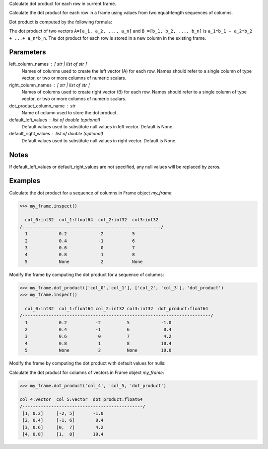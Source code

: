 Calculate dot product for each row in current frame.

Calculate the dot product for each row in a frame using values from two
equal-length sequences of columns.

Dot product is computed by the following formula:

The dot product of two vectors ``A=[a_1, a_2, ..., a_n]`` and
``B =[b_1, b_2, ..., b_n]`` is ``a_1*b_1 + a_2*b_2 + ...+ a_n*b_n``.
The dot product for each row is stored in a new column in the existing frame.


Parameters
----------
left_column_names : [ str | list of str ]
    Names of columns used to create the left vector (A) for each row.
    Names should refer to a single column of type vector, or two or more
    columns of numeric scalars.
right_column_names : [ str | list of str ]
    Names of columns used to create right vector (B) for each row.
    Names should refer to a single column of type vector, or two or more
    columns of numeric scalars.
dot_product_column_name : str
    Name of column used to store the dot product.
default_left_values : list of double (optional)
    Default values used to substitute null values in left vector.
    Default is None.
default_right_values : list of double (optional)
    Default values used to substitute null values in right vector.
    Default is None.


Notes
-----
If default_left_values or default_right_values are not specified, any null
values will be replaced by zeros.


Examples
--------
Calculate the dot product for a sequence of columns in Frame object *my_frame*:

.. code::

     >>> my_frame.inspect()

       col_0:int32  col_1:float64  col_2:int32  col3:int32
     /-----------------------------------------------------/
       1            0.2            -2           5
       2            0.4            -1           6
       3            0.6             0           7
       4            0.8             1           8
       5            None            2           None

Modify the frame by computing the dot product for a sequence of columns:

.. code::

     >>> my_frame.dot_product(['col_0','col_1'], ['col_2', 'col_3'], 'dot_product')
     >>> my_frame.inspect()

       col_0:int32  col_1:float64 col_2:int32 col3:int32  dot_product:float64
     /------------------------------------------------------------------------/
       1            0.2           -2          5            -1.0
       2            0.4           -1          6             0.4
       3            0.6            0          7             4.2
       4            0.8            1          8            10.4
       5            None           2          None         10.0

Modify the frame by computing the dot product with default values for nulls:

.. only:: html

    .. code::

         >>> my_frame.dot_product(['col_0','col_1'], ['col_2', 'col_3'], 'dot_product_2', [0.1, 0.2], [0.3, 0.4])
         >>> my_frame.inspect()

           col_0:int32  col_1:float64 col_2:int32 col3:int32  dot_product:float64  dot_product_2:float64
         /--------------------------------------------------------------------------------------------/
            1            0.2           -2          5            -1.0               -1.0
            2            0.4           -1          6             0.4                0.4
            3            0.6            0          7             4.2                4.2
            4            0.8            1          8            10.4                10.4
            5            None           2          None         10.0                10.08

.. only:: latex

    .. code::

         >>> my_frame.dot_product(['col_0','col_1'], ['col_2', 'col_3'],
         ... 'dot_product_2', [0.1, 0.2], [0.3, 0.4])
         >>> my_frame.inspect()

           col_0  col_1    col_2  col3   dot_product  dot_product_2
           int32  float64  int32  int32  float64      float64
         /----------------------------------------------------------/
            1     0.2      -2     5         -1.0         -1.0
            2     0.4      -1     6          0.4          0.4
            3     0.6       0     7          4.2          4.2
            4     0.8       1     8         10.4          10.4
            5     None      2     None      10.0          10.08

Calculate the dot product for columns of vectors in Frame object *my_frame*:

.. code::

     >>> my_frame.dot_product('col_4', 'col_5, 'dot_product')

     col_4:vector  col_5:vector  dot_product:float64
     /----------------------------------------------/
      [1, 0.2]     [-2, 5]       -1.0
      [2, 0.4]     [-1, 6]        0.4
      [3, 0.6]     [0,  7]        4.2
      [4, 0.8]     [1,  8]       10.4
